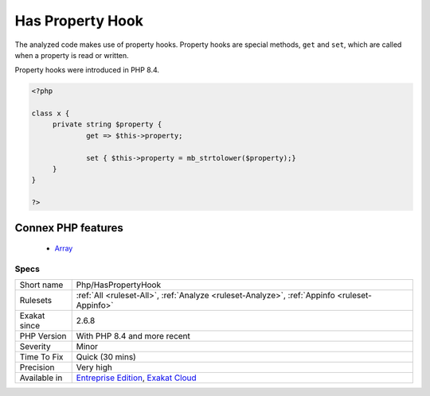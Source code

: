 .. _php-haspropertyhook:


.. _has-property-hook:

Has Property Hook
+++++++++++++++++

.. meta::
	:description:
		Has Property Hook: The analyzed code makes use of property hooks.
	:twitter:card: summary_large_image
	:twitter:site: @exakat
	:twitter:title: Has Property Hook
	:twitter:description: Has Property Hook: The analyzed code makes use of property hooks
	:twitter:creator: @exakat
	:twitter:image:src: https://www.exakat.io/wp-content/uploads/2020/06/logo-exakat.png
	:og:image: https://www.exakat.io/wp-content/uploads/2020/06/logo-exakat.png
	:og:title: Has Property Hook
	:og:type: article
	:og:description: The analyzed code makes use of property hooks
	:og:url: https://exakat.readthedocs.io/en/latest/Reference/Rules/Has Property Hook.html
	:og:locale: en

.. raw:: html


	<script type="application/ld+json">{"@context":"https:\/\/schema.org","@graph":[{"@type":"WebPage","@id":"https:\/\/php-tips.readthedocs.io\/en\/latest\/Reference\/Rules\/Php\/HasPropertyHook.html","url":"https:\/\/php-tips.readthedocs.io\/en\/latest\/Reference\/Rules\/Php\/HasPropertyHook.html","name":"Has Property Hook","isPartOf":{"@id":"https:\/\/www.exakat.io\/"},"datePublished":"Thu, 23 Jan 2025 14:24:26 +0000","dateModified":"Thu, 23 Jan 2025 14:24:26 +0000","description":"The analyzed code makes use of property hooks","inLanguage":"en-US","potentialAction":[{"@type":"ReadAction","target":["https:\/\/exakat.readthedocs.io\/en\/latest\/Has Property Hook.html"]}]},{"@type":"WebSite","@id":"https:\/\/www.exakat.io\/","url":"https:\/\/www.exakat.io\/","name":"Exakat","description":"Smart PHP static analysis","inLanguage":"en-US"}]}</script>

The analyzed code makes use of property hooks. Property hooks are special methods, ``get`` and ``set``, which are called when a property is read or written. 

Property hooks were introduced in PHP 8.4.

.. code-block:: php
   
   <?php
   
   class x {
   	private string $property {
   		get => $this->property;
   		
   		set { $this->property = mb_strtolower($property);}
   	}
   }
   
   ?>
Connex PHP features
-------------------

  + `Array <https://php-dictionary.readthedocs.io/en/latest/dictionary/array.ini.html>`_


Specs
_____

+--------------+-------------------------------------------------------------------------------------------------------------------------+
| Short name   | Php/HasPropertyHook                                                                                                     |
+--------------+-------------------------------------------------------------------------------------------------------------------------+
| Rulesets     | :ref:`All <ruleset-All>`, :ref:`Analyze <ruleset-Analyze>`, :ref:`Appinfo <ruleset-Appinfo>`                            |
+--------------+-------------------------------------------------------------------------------------------------------------------------+
| Exakat since | 2.6.8                                                                                                                   |
+--------------+-------------------------------------------------------------------------------------------------------------------------+
| PHP Version  | With PHP 8.4 and more recent                                                                                            |
+--------------+-------------------------------------------------------------------------------------------------------------------------+
| Severity     | Minor                                                                                                                   |
+--------------+-------------------------------------------------------------------------------------------------------------------------+
| Time To Fix  | Quick (30 mins)                                                                                                         |
+--------------+-------------------------------------------------------------------------------------------------------------------------+
| Precision    | Very high                                                                                                               |
+--------------+-------------------------------------------------------------------------------------------------------------------------+
| Available in | `Entreprise Edition <https://www.exakat.io/entreprise-edition>`_, `Exakat Cloud <https://www.exakat.io/exakat-cloud/>`_ |
+--------------+-------------------------------------------------------------------------------------------------------------------------+


